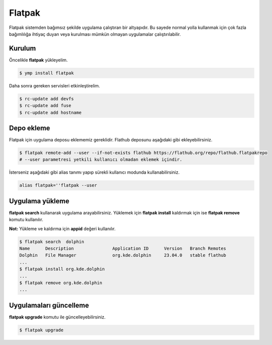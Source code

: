 Flatpak
=======
Flatpak sistemden bağımsız şekilde uygulama çalıştıran bir altyapıdır.
Bu sayede normal yolla kullanmak için çok fazla bağımlılığa ihtiyaç duyan veya kurulması mümkün olmayan uygulamalar çalıştırılabilir.

Kurulum
^^^^^^^
Öncelikle **flatpak** yükleyelim.

.. code-block:: shell

	$ ymp install flatpak

Daha sonra gereken servisleri etkinleştirelim.

.. code-block:: shell

	$ rc-update add devfs
	$ rc-update add fuse
	$ rc-update add hostname

Depo ekleme
^^^^^^^^^^^
Flatpak için uygulama deposu eklememiz gereklidir. 
Flathub deposunu aşağıdaki gibi ekleyebilirsiniz.

.. code-block:: shell

	$ flatpak remote-add --user --if-not-exists flathub https://flathub.org/repo/flathub.flatpakrepo
	# --user parametresi yetkili kullanıcı olmadan eklemek içindir.

İsterseniz aşağıdaki gibi alias tanımı yapıp sürekli kullanıcı modunda kullanabilirsiniz.

.. code-block:: shell

	alias flatpak=''flatpak --user


Uygulama yükleme
^^^^^^^^^^^^^^^^
**flatpak search** kullanarak uygulama arayabilirsiniz.
Yüklemek için **flatpak install** kaldırmak için ise **flatpak remove** komutu kullanılır.

**Not:** Yükleme ve kaldırma için **appid** değeri kullanılır.

.. code-block:: shell

	$ flatpak search  dolphin
	Name      Description               Application ID      Version   Branch Remotes
	Dolphin   File Manager              org.kde.dolphin     23.04.0   stable flathub
	...
	$ flatpak install org.kde.dolphin
	...
	$ flatpak remove org.kde.dolphin
	...

Uygulamaları güncelleme
^^^^^^^^^^^^^^^^^^^^^^^
**flatpak upgrade** komutu ile güncelleyebilirsiniz.

.. code-block:: shell

	$ flatpak upgrade


